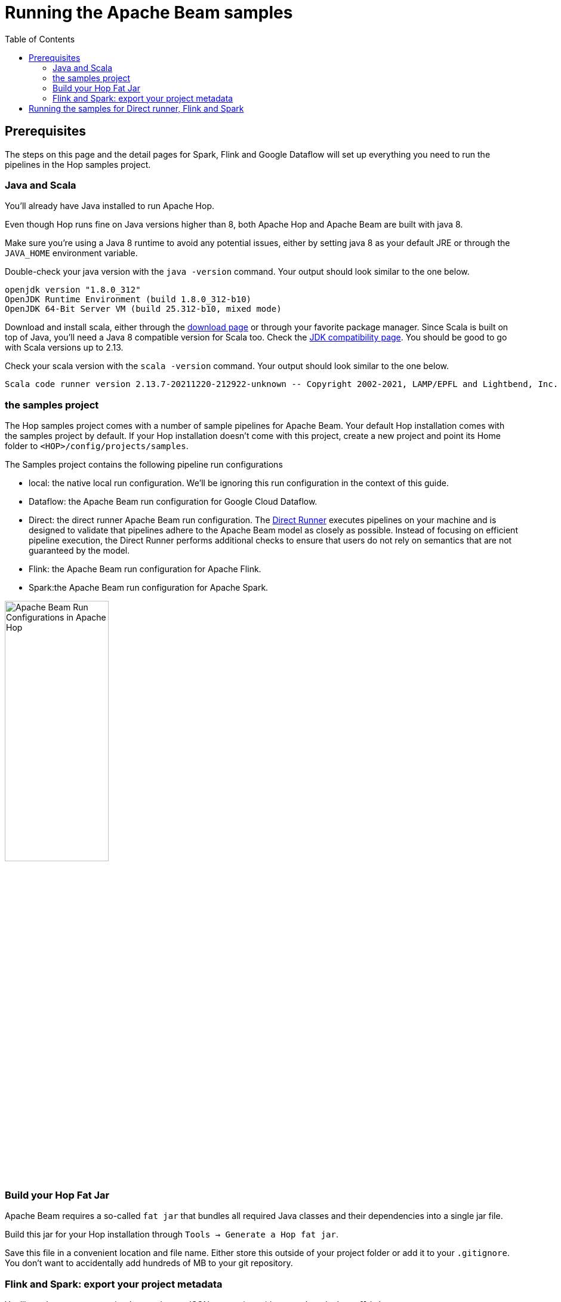////
Licensed to the Apache Software Foundation (ASF) under one
or more contributor license agreements.  See the NOTICE file
distributed with this work for additional information
regarding copyright ownership.  The ASF licenses this file
to you under the Apache License, Version 2.0 (the
"License"); you may not use this file except in compliance
with the License.  You may obtain a copy of the License at
  http://www.apache.org/licenses/LICENSE-2.0
Unless required by applicable law or agreed to in writing,
software distributed under the License is distributed on an
"AS IS" BASIS, WITHOUT WARRANTIES OR CONDITIONS OF ANY
KIND, either express or implied.  See the License for the
specific language governing permissions and limitations
under the License.
////
[[RunningTheBeamSamples]]
:imagesdir: ../assets/images
:description: Follow the instruction on this page to set up a minimal installation to run the Apache Hop samples for the Apache Beam run configurations for Apache Spark, Apache Beam and Google Cloud Dataflow.

:toc:

= Running the Apache Beam samples

== Prerequisites

The steps on this page and the detail pages for Spark, Flink and Google Dataflow will set up everything you need to run the pipelines in the Hop samples project.

=== Java and Scala

You'll already have Java installed to run Apache Hop.

Even though Hop runs fine on Java versions higher than 8, both Apache Hop and Apache Beam are built with java 8.

Make sure you're using a Java 8 runtime to avoid any potential issues, either by setting java 8 as your default JRE or through the `JAVA_HOME` environment variable.

Double-check your java version with the `java -version` command. Your output should look similar to the one below.

[source, shell]
----
openjdk version "1.8.0_312"
OpenJDK Runtime Environment (build 1.8.0_312-b10)
OpenJDK 64-Bit Server VM (build 25.312-b10, mixed mode)
----

Download and install scala, either through the https://www.scala-lang.org/download/[download page] or through your favorite package manager. Since Scala is built on top of Java, you'll need a Java 8 compatible version for Scala too. Check the https://docs.scala-lang.org/overviews/jdk-compatibility/overview.html[JDK compatibility page]. You should be good to go with Scala versions up to 2.13.

Check your scala version with the `scala -version` command. Your output should look similar to the one below.

[source, shell]
----
Scala code runner version 2.13.7-20211220-212922-unknown -- Copyright 2002-2021, LAMP/EPFL and Lightbend, Inc.
----

=== the samples project

The Hop samples project comes with a number of sample pipelines for Apache Beam. Your default Hop installation comes with the samples project by default. If your Hop installation doesn't come with this project, create a new project and point its Home folder to `<HOP>/config/projects/samples`.

The Samples project contains the following pipeline run configurations

* local: the native local run configuration. We'll be ignoring this run configuration in the context of this guide.
* Dataflow: the Apache Beam run configuration for Google Cloud Dataflow.
* Direct: the direct runner Apache Beam run configuration. The https://beam.apache.org/documentation/runners/direct/[Direct Runner] executes pipelines on your machine and is designed to validate that pipelines adhere to the Apache Beam model as closely as possible. Instead of focusing on efficient pipeline execution, the Direct Runner performs additional checks to ensure that users do not rely on semantics that are not guaranteed by the model.
* Flink: the Apache Beam run configuration for Apache Flink.
* Spark:the Apache Beam run configuration for Apache Spark.

image:beam/beam-run-configurations.png[Apache Beam Run Configurations in Apache Hop, width="45%"]


=== Build your Hop Fat Jar

Apache Beam requires a so-called `fat jar` that bundles all required Java classes and their dependencies into a single jar file.

Build this jar for your Hop installation through `Tools -> Generate a Hop fat jar`.

Save this file in a convenient location and file name. Either store this outside of your project folder or add it to your `.gitignore`. You don't want to accidentally add hundreds of MB to your git repository.

=== Flink and Spark: export your project metadata

You'll need to pass your project's metadata to JSON to pass it to either `spark-submit` or `flink run`.

Export your project metadata through `Tools -> Export metadata to JSON`.

Save this file in a convenient location and file name. Either store this outside of your project folder or add it to your `.gitignore`. Your project's metadata folder should already be in version control , you don't want to add this full metadata point-in-time export once again.

== Running the samples for Direct runner, Flink and Spark

* xref:pipeline/beam/beam-samples-direct-runner.adoc[Direct Runner]
* xref:pipeline/beam/beam-samples-flink.adoc[Apache Flink]
* xref:pipeline/beam/beam-samples-spark.adoc[Apache Spark]
* Google Cloud Dataflow: TODO


